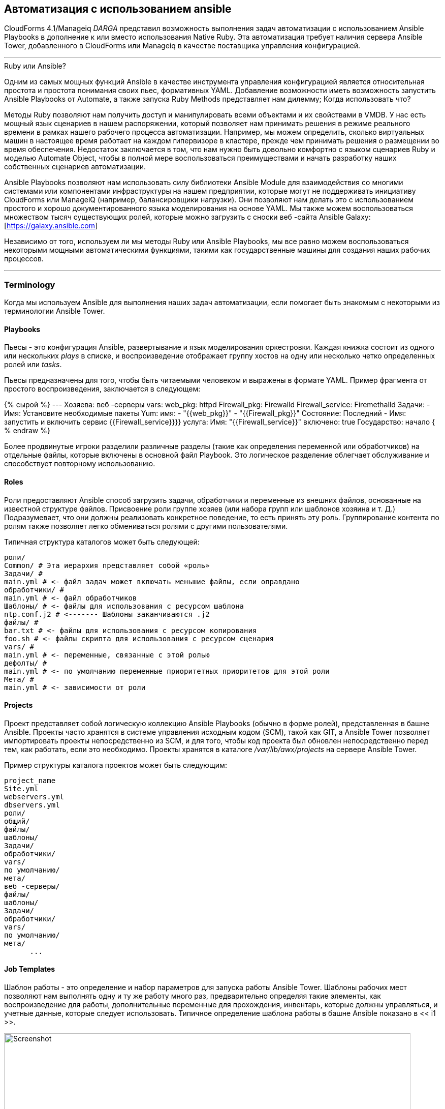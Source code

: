 [[automation_using_ansible]]
== Автоматизация с использованием ansible

CloudForms 4.1/Manageiq _DARGA_ представил возможность выполнения задач автоматизации с использованием Ansible Playbooks в дополнение к или вместо использования Native Ruby. Эта автоматизация требует наличия сервера Ansible Tower, добавленного в CloudForms или Manageiq в качестве поставщика управления конфигурацией.

'''
.Ruby или Ansible?
****
Одним из самых мощных функций Ansible в качестве инструмента управления конфигурацией является относительная простота и простота понимания своих пьес, формативных YAML. Добавление возможности иметь возможность запустить Ansible Playbooks от Automate, а также запуска Ruby Methods представляет нам дилемму; Когда использовать что?

Методы Ruby позволяют нам получить доступ и манипулировать всеми объектами и их свойствами в VMDB. У нас есть мощный язык сценариев в нашем распоряжении, который позволяет нам принимать решения в режиме реального времени в рамках нашего рабочего процесса автоматизации. Например, мы можем определить, сколько виртуальных машин в настоящее время работает на каждом гипервизоре в кластере, прежде чем принимать решения о размещении во время обеспечения. Недостаток заключается в том, что нам нужно быть довольно комфортно с языком сценариев Ruby и моделью Automate Object, чтобы в полной мере воспользоваться преимуществами и начать разработку наших собственных сценариев автоматизации.

Ansible Playbooks позволяют нам использовать силу библиотеки Ansible Module для взаимодействия со многими системами или компонентами инфраструктуры на нашем предприятии, которые могут не поддерживать инициативу CloudForms или ManageiQ (например, балансировщики нагрузки). Они позволяют нам делать это с использованием простого и хорошо документированного языка моделирования на основе YAML. Мы также можем воспользоваться множеством тысяч существующих ролей, которые можно загрузить с сноски веб -сайта Ansible Galaxy: [https://galaxy.ansible.com]

Независимо от того, используем ли мы методы Ruby или Ansible Playbooks, мы все равно можем воспользоваться некоторыми мощными автоматическими функциями, такими как государственные машины для создания наших рабочих процессов.
****
'''

=== Terminology

Когда мы используем Ansible для выполнения наших задач автоматизации, если помогает быть знакомым с некоторыми из терминологии Ansible Tower.

==== Playbooks

Пьесы - это конфигурация Ansible, развертывание и язык моделирования оркестровки. Каждая книжка состоит из одного или нескольких _plays_ в списке, и воспроизведение отображает группу хостов на одну или несколько четко определенных ролей или _tasks_.

Пьесы предназначены для того, чтобы быть читаемыми человеком и выражены в формате YAML. Пример фрагмента от простого воспроизведения, заключается в следующем:

{% сырой %}
---
Хозяева: веб -серверы
vars:
web_pkg: httpd
Firewall_pkg: Firewalld
Firewall_service: Firemethalld
Задачи:
- Имя: Установите необходимые пакеты
Yum:
имя:
- "{{web_pkg}}"
- "{{Firewall_pkg}}"
Состояние: Последний
- Имя: запустить и включить сервис {{Firewall_service}}}}
услуга:
Имя: "{{Firewall_service}}"
включено: true
Государство: начало
{ % endraw %}

Более продвинутые игроки разделили различные разделы (такие как определения переменной или обработчиков) на отдельные файлы, которые включены в основной файл Playbook. Это логическое разделение облегчает обслуживание и способствует повторному использованию.

==== Roles

Роли предоставляют Ansible способ загрузить задачи, обработчики и переменные из внешних файлов, основанные на известной структуре файлов. Присвоение роли группе хозяев (или набора групп или шаблонов хозяина и т. Д.) Подразумевает, что они должны реализовать конкретное поведение, то есть принять эту роль. Группирование контента по ролям также позволяет легко обмениваться ролями с другими пользователями.

Типичная структура каталогов может быть следующей:

```
роли/
Common/ # Эта иерархия представляет собой «роль»
Задачи/ #
main.yml # <- файл задач может включать меньшие файлы, если оправдано
обработчики/ #
main.yml # <- файл обработчиков
Шаблоны/ # <- файлы для использования с ресурсом шаблона
ntp.conf.j2 # <------- Шаблоны заканчиваются .j2
файлы/ #
bar.txt # <- файлы для использования с ресурсом копирования
foo.sh # <- файлы скрипта для использования с ресурсом сценария
vars/ #
main.yml # <- переменные, связанные с этой ролью
дефолты/ #
main.yml # <- по умолчанию переменные приоритетных приоритетов для этой роли
Мета/ #
main.yml # <- зависимости от роли
```

==== Projects

Проект представляет собой логическую коллекцию Ansible Playbooks (обычно в форме ролей), представленная в башне Ansible. Проекты часто хранятся в системе управления исходным кодом (SCM), такой как GIT, а Ansible Tower позволяет импортировать проекты непосредственно из SCM, и для того, чтобы код проекта был обновлен непосредственно перед тем, как работать, если это необходимо. Проекты хранятся в каталоге _/var/lib/awx/projects_ на сервере Ansible Tower.

Пример структуры каталога проектов может быть следующим:

```
project_name
Site.yml
webservers.yml
dbservers.yml
роли/
общий/
файлы/
шаблоны/
Задачи/
обработчики/
vars/
по умолчанию/
мета/
веб -серверы/
файлы/
шаблоны/
Задачи/
обработчики/
vars/
по умолчанию/
мета/
      ...
```
==== Job Templates

Шаблон работы - это определение и набор параметров для запуска работы Ansible Tower. Шаблоны рабочих мест позволяют нам выполнять одну и ту же работу много раз, предварительно определяя такие элементы, как воспроизведение для работы, дополнительные переменные для прохождения, инвентарь, которые должны управляться, и учетные данные, которые следует использовать. Типичное определение шаблона работы в башне Ansible показано в << i1 >>.

[[i1]]
.Typical Работа в башне Ansible
image::images/ss1.png[Screenshot,800,align="center"]
{zwsp} +

Шаблоны работы важны, когда мы обсуждаем интеграцию CloudForms/Manageiq с Ansible Tower, потому что шаблон работы - это организация, которую мы запускаем от автоматизации. << i2 >> показывает список шаблонов заданий Ansible Tower, отображаемых в Webui CloudForms.

[[i2]]
. Ansible Chapping Stempates, видимые в CloudForms
image::images/ss3.png[Screenshot,400,align="center"]
{zwsp} +

===== Extra Variables

Ansible Playbook переменные могут быть определены в ряде мест, но существует установленная приоритет, чтобы определить, какое значение используется при запуске пьесы. Если переменная с одинаковым именем определена в нескольких местах, будет использоваться вхождение, определяемое с наивысшим приоритетом (см. << Таблица 27A.1 >> Списка с приоритетом: [см. Http://docs.ansible.com/ansible/playbooks_variables.html#Variable-Recedence-wree-wread-wree-si-warible]).

[[table27a.1]]
. Ansible переменная приоритет
[width="50%",cols="^20%,^35%",options="header",align="center"]
|===================================================================
| Приоритет | где определено
| самый низкий приоритет | Роль по умолчанию
|-| Инвентаризация Vars
|-| Инвентаризация Group_vars
| --- | Инвентаризация host_vars
| ---- | Playbook Group_vars
| ----- | Playbook host_vars
| ------ | Факты хоста
| ------- | Play Vars
| -------- | Play vars_prompt
| --------- | Play vars_files
| ---------- | Зарегистрированные VARS
| ----------- | set_facts
| ------------ | Роль и включите VARS
| ------------- | Block vars (только для задач в блоке)
| -------------- | Задача VARS (только для задачи)
| Высокий приоритет | Дополнительные вар
|===================================================================

Мы видим, что дополнительные переменные имеют самый высокий приоритет, и мы можем определить значения по умолчанию для дополнительных переменных в шаблоне работы. Если параметр «Запуск» запуска * проверяется, мы также можем переопределить эти значения по умолчанию из CloudForms/Manageiq при запуске шаблона работы. Приоритет гарантирует, что наши динамически определенные переменные - это те, которые используются в Playbook.

==== Jobs

Работа - это случай, когда Ansible Tower запустила пьесу против инвентаря хозяев.

==== Inventories

Инвентарь определяет список управляемых хостов, против которых можно работать задачи. Инвентаризации могут содержать _groups_, которые дополнительно подразделяют хост в логические коллекции систем. Группы и их содержимое могут быть динамически сгенерированы с помощью сценария инвентаризации Ansible Tower (см. << i3 >>).

[[i3]]
. Определение инвентаризационной группы «все серверы» в Ansible Tower
image::images/ss2.png[Screenshot,700,align="center"]
{zwsp} +
 
Мы можем определить несколько различных запасов и использовать их в наших различных определениях шаблонов рабочих мест.

===== Update on Launch

Опция об обновлении * обновления на запуск * особенно важна, когда мы определяем динамические группы инвентаризации, на которые можно ссылаться из CloudForms или Manageiq Automate. Мы часто хотим назвать Ansible Tower Works как часть нашего рабочего процесса, поэтому нам нужен актуальный инвентарь, который содержит нашу недавно предоставленную виртуальную машину. Обновление настройки запуска * гарантирует, что инвентарь, определенная в шаблоне работы, всегда обновляется непосредственно перед запуском задания.

===== The Limit Variable

Многие шаблоны рабочих мест содержат пьесы, которые имеют ключ «хост», определяемый как «All». Когда мы выполняем задание из CloudForms или Manageiq, мы обычно хотим переопределить это и запустить задание в одной или нескольких конкретных системах, и встроенная переменная `Limit` позволяет нам.

Переменная `Limit` автоматически определяется для нас автоматической и передатой Ansible Tower с новым запросом на задание, если какие-либо из следующих двух атрибутов автоматизации содержат допустимые не-ноль значения:

[source,ruby]
----
$ evm.root ['vm']. Имя
----

или

[source,ruby]
----
$ evm.root ['miq_provision']. destination.name
----

Эти значения будут установлены, если мы вызовываем шаблон задания Ansible Tower либо из кнопки на объекте виртуальной машины, либо как часть рабочего процесса, обеспечивающего виртуальную машину (после создания виртуальной машины). Для этих двух общих случаев использования нам не нужно беспокоиться о определении ограничения сами.

=== Adding the ansible-remote User with a cloud-init Script

Поскольку Ansible использует SSH для подключения к управляемым серверам и запуска Playbooks, мы должны убедиться, что наши недавно предоставленные виртуальные машины настроены с учетными данными SSH, необходимыми для выполнения действий. Обычно считается хорошей практикой не подключаться к пользователю root, поэтому в примерах, описанных в этой книге, используется учетная запись, называемая «Ansible-Remote».

Если мы предоставляем шаблон «Fat», мы можем создать пользователя Ansible-Remote, используя шаблон настройки CloudForms/Manageiq CloudInit, вызываемый с * настройки * вкладки «Приготовление диалога».

Пример сценария облачного инимы для настройки вновь подготовленной виртуальной машины в качестве управляемого башни башни выглядит следующим образом:

```
#Cloud-Config

ssh_pwauth: true
DISABLE_ROOT: FALSE

Пользователи:
- по умолчанию
- Имя: Ansible-Remote
оболочка: /bin /bash
sudo: ['all = (all) nopasswd: all']
ssh_authorized_keys:
- ssh-rsa aaaab3n ... bit63.net

chpasswd:
Список: |
root: < %= miqpassword.decrypt (evm [: root_password]) %>
истекает: ложь

reverve_hostname: false
Manage_etc_hosts: true
fqdn: < %= evm [: hostname] %>
```

Мы создаем учетные данные Ansible Tower Machine, содержащий закрытый ключ, который соответствует этому открытому ключу, и мы можем указать эти учетные данные машины, когда мы определяем наши шаблоны работы.

[NOTE]
====
Мы также должны убедиться, что наши шаблоны виртуальных машин готовится с пакетом облака. Для Red Hat Enterprise Linux он установлен из репозитория * rhel-7-server-rh-common-rpms *.
====

=== Summary

В этой главе были представлены некоторые концепции и терминологию, с которыми мы сталкиваемся, когда используем мощные возможности Ansible Tower. В следующей главе мы рассмотрим новые функции автоматизации, которые позволяют нам создавать Ansible Tower Works в рамках наших рабочих процессов автоматизации.

==== Further Reading

https://docs.ansible.com [Ansible Documentation]
 
